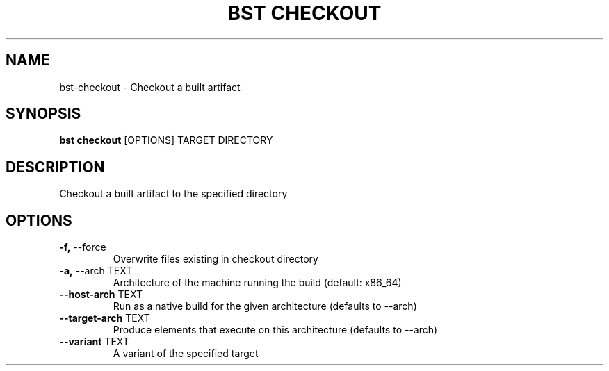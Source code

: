 .TH "BST CHECKOUT" "1" "10-Jul-2017" "" "bst checkout Manual"
.SH NAME
bst\-checkout \- Checkout a built artifact
.SH SYNOPSIS
.B bst checkout
[OPTIONS] TARGET DIRECTORY
.SH DESCRIPTION
Checkout a built artifact to the specified directory
    
.SH OPTIONS
.TP
\fB\-f,\fP \-\-force
Overwrite files existing in checkout directory
.TP
\fB\-a,\fP \-\-arch TEXT
Architecture of the machine running the build (default: x86_64)
.TP
\fB\-\-host\-arch\fP TEXT
Run as a native build for the given architecture (defaults to --arch)
.TP
\fB\-\-target\-arch\fP TEXT
Produce elements that execute on this architecture (defaults to --arch)
.TP
\fB\-\-variant\fP TEXT
A variant of the specified target